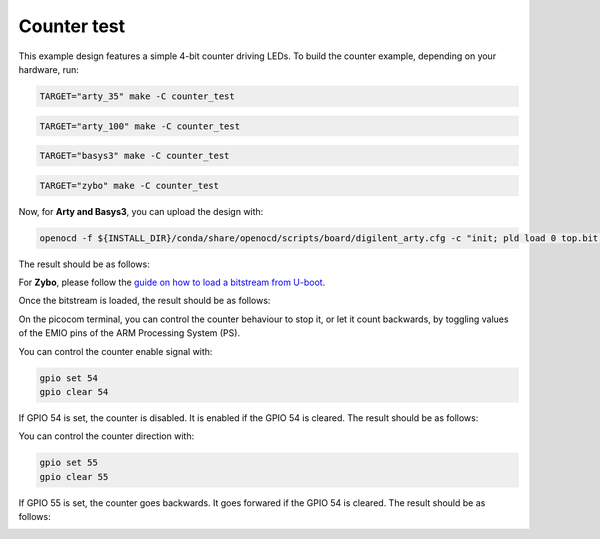 Counter test
~~~~~~~~~~~~

This example design features a simple 4-bit counter driving LEDs. To build the
counter example, depending on your hardware, run:

.. code-block:: bash
   :name: example-counter-a35t-group

   TARGET="arty_35" make -C counter_test


.. code-block:: bash
   :name: example-counter-a100t-group

   TARGET="arty_100" make -C counter_test


.. code-block:: bash
   :name: example-counter-basys3-group

   TARGET="basys3" make -C counter_test


.. code-block:: bash
   :name: example-counter-zybo-group

   TARGET="zybo" make -C counter_test


Now, for **Arty and Basys3**, you can upload the design with:

.. code-block:: bash

   openocd -f ${INSTALL_DIR}/conda/share/openocd/scripts/board/digilent_arty.cfg -c "init; pld load 0 top.bit; exit"


The result should be as follows:

.. image:: ../../docs/images/counter-example-arty.gif
   :align: center
   :width: 50%

For **Zybo**, please follow the `guide on how to load a bitstream from U-boot <https://symbiflow-examples.readthedocs.io/en/latest/running-examples.html#load-bitstream-from-u-boot>`_.


Once the bitstream is loaded, the result should be as follows:

.. image:: ../../docs/images/counter-example-zyboz7.gif
   :align: center
   :width: 50%

On the picocom terminal, you can control the counter behaviour to stop it, or let it count backwards, by toggling values of the EMIO pins of the ARM Processing System (PS).

You can control the counter enable signal with:

.. code-block:: bash

   gpio set 54
   gpio clear 54

If GPIO 54 is set, the counter is disabled. It is enabled if the GPIO 54 is cleared. The result should be as follows:

.. image:: ../../docs/images/counter-example-zyboz7-clken.gif
   :align: center
   :width: 50%

You can control the counter direction with:

.. code-block:: bash

   gpio set 55
   gpio clear 55

If GPIO 55 is set, the counter goes backwards. It goes forwared if the GPIO 54 is cleared. The result should be as follows:

.. image:: ../../docs/images/counter-example-zyboz7-reverse.gif
   :align: center
   :width: 50%
